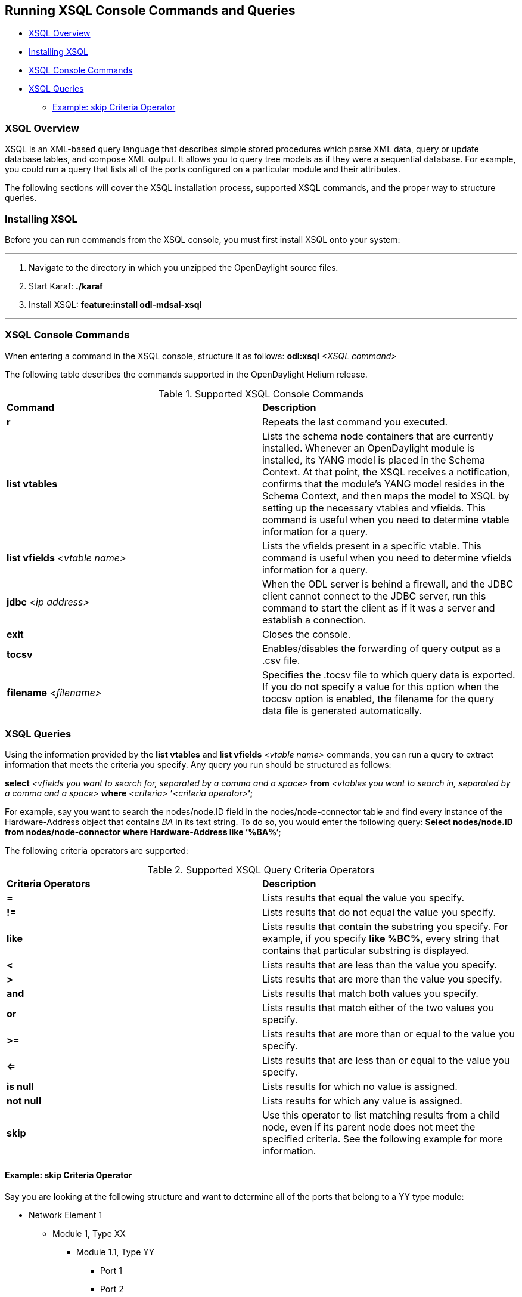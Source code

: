 == Running XSQL Console Commands and Queries

* <<XSQL Overview>>
* <<Installing XSQL>>
* <<XSQL Console Commands>>
* <<XSQL Queries>>
** <<Example: skip Criteria Operator>> 

=== XSQL Overview

XSQL is an XML-based query language that describes simple stored procedures which parse XML data, query or update database tables, and compose XML output. It allows you to query tree models as if they were a sequential database. For example, you could run a query that lists all of the ports configured on a particular module and their attributes.

The following sections will cover the XSQL installation process, supported XSQL commands, and the proper way to structure queries.

=== Installing XSQL

Before you can run commands from the XSQL console, you must first install XSQL onto your system:

'''

. Navigate to the directory in which you unzipped the OpenDaylight source files.
. Start Karaf: *./karaf*
. Install XSQL: *feature:install odl-mdsal-xsql*

'''

=== XSQL Console Commands

When entering a command in the XSQL console, structure it as follows: *odl:xsql* _<XSQL command>_

The following table describes the commands supported in the OpenDaylight Helium release.

.Supported XSQL Console Commands
[cols=\u201c2*\u201d]
|==============================================
| *Command* | *Description*
| *r* | Repeats the last command you executed.
| *list vtables* | Lists the schema node containers that are currently installed. Whenever an OpenDaylight module is installed, its YANG model is placed in the Schema Context. At that point, the XSQL receives a notification, confirms that the module&#8217;s YANG model resides in the Schema Context, and then maps the model to XSQL by setting up the necessary vtables and vfields. This command is useful when you need to determine vtable information for a query.
| *list vfields* _<vtable name>_ | Lists the vfields present in a specific vtable. This command is useful when you need to determine vfields information for a query.
| *jdbc* _<ip address>_ | When the ODL server is behind a firewall, and the JDBC client cannot connect to the JDBC server, run this command to start the client as if it was a server and establish a connection.
| *exit* | Closes the console.
| *tocsv* | Enables/disables the forwarding of query output as a .csv file.
| *filename* _<filename>_ | Specifies the .tocsv file to which query data is exported. If you do not specify a value for this option when the toccsv option is enabled, the filename for the query data file is generated automatically.
|==============================================

=== XSQL Queries

Using the information provided by the *list vtables* and *list vfields* _<vtable name>_ commands, you can run a query to extract information that meets the criteria you specify. Any query you run should be structured as follows:

*select* _<vfields you want to search for, separated by a comma and a space>_ *from* _<vtables you want to search in, separated by a comma and a space>_ *where* _<criteria>_ **&#8217;**_<criteria operator>_**&#8217;****;**

For example, say you want to search the nodes/node.ID field in the nodes/node-connector table and find every instance of the Hardware-Address object that contains _BA_ in its text string. To do so, you would enter the following query:*Select nodes/node.ID from nodes/node-connector where Hardware-Address like &#8217;%BA%&#8217;;*

The following criteria operators are supported:

.Supported XSQL Query Criteria Operators
[cols=\u201c2*\u201d]
|==============================================
| *Criteria Operators* | *Description*
| *=* | Lists results that equal the value you specify.| *!=* | Lists results that do not equal the value you specify.| *like* | Lists results that contain the substring you specify. For example, if you specify *like %BC%*, every string that contains that particular substring is displayed.
| *<* | Lists results that are less than the value you specify.| *>* | Lists results that are more than the value you specify.| *and* | Lists results that match both values you specify.| *or* | Lists results that match either of the two values you specify.| *>=* | Lists results that are more than or equal to the value you specify.| *<=* | Lists results that are less than or equal to the value you specify.| *is null* | Lists results for which no value is assigned.| *not null* | Lists results for which any value is assigned.| *skip* | Use this operator to list matching results from a child node, even if its parent node does not meet the specified criteria. See the following example for more information.
|==============================================

==== Example: skip Criteria Operator

Say you are looking at the following structure and want to determine all of the ports that belong to a YY type module:

* Network Element 1
** Module 1, Type XX
*** Module 1.1, Type YY
**** Port 1
**** Port 2
** Module 2, Type YY
*** Port 1
*** Port 2

If you specify *Module.Type=&#8217;YY&#8217;* in your query criteria, the ports associated with module 1.1 will not be returned since its parent module is type XX. Instead, enter *Module.Type=&#8217;YY&#8217; or skip Module!=&#8217;YY&#8217;*. This tells XSQL to disregard any parent module data that does not meet the type YY criteria and collect results for any matching child modules. In this example, you are instructing the query to skip module 1 and collect the relevant data from module 1.1.

